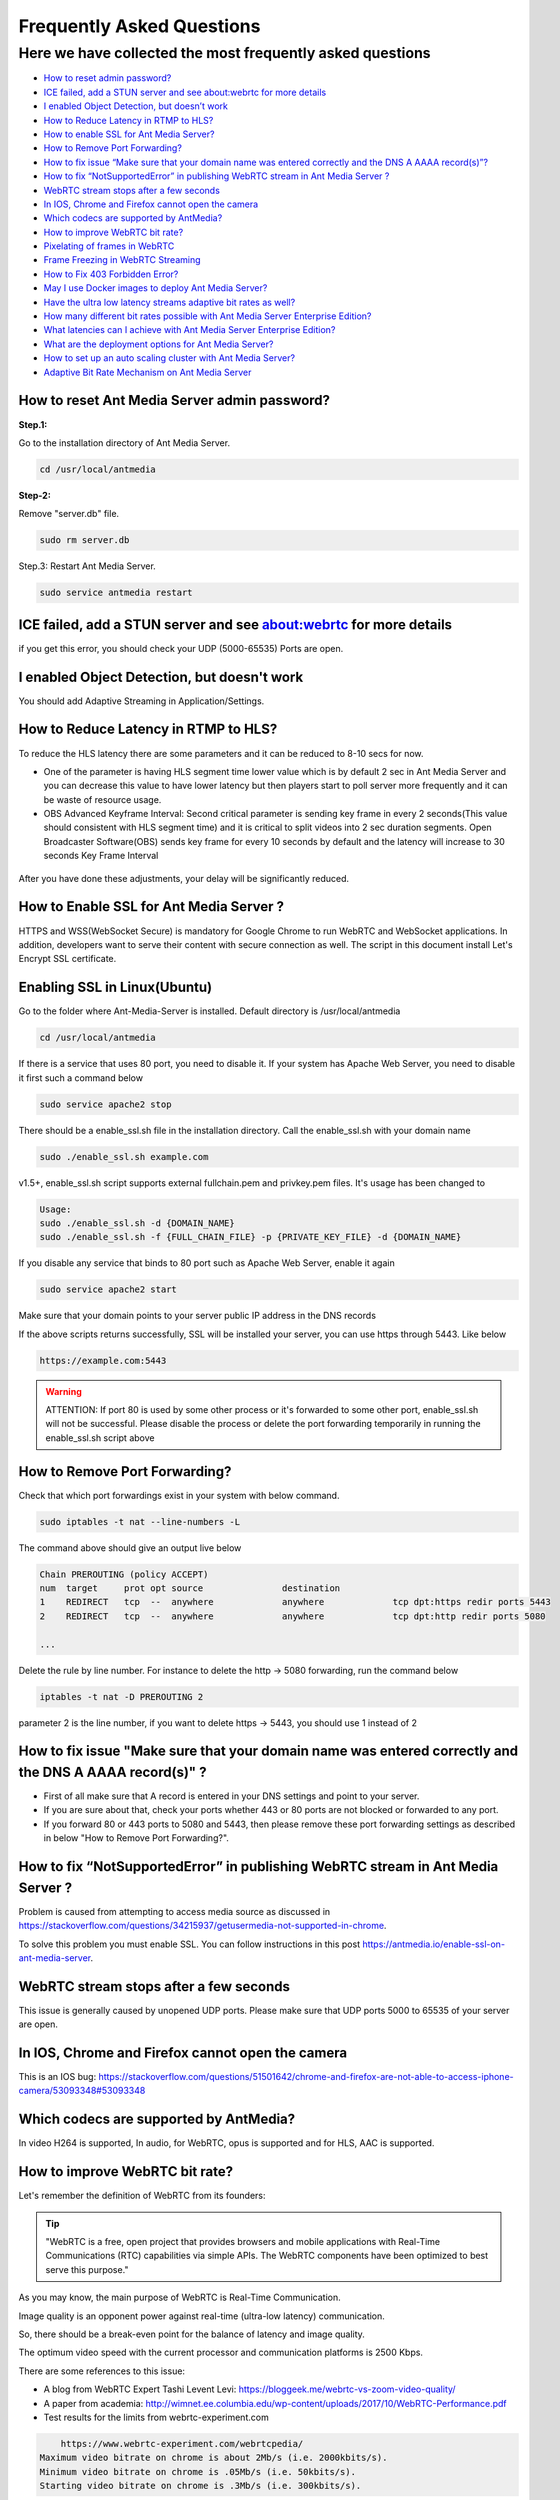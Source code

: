 ############################
Frequently Asked Questions
############################

Here we have collected the most frequently asked questions
------------------------------------------------------------

- `How to reset admin password? <http://docs.antmedia.io/en/latest/FAQ.html#how-to-reset-ant-media-server-admin-password>`_

- `ICE failed, add a STUN server and see about:webrtc for more details <http://docs.antmedia.io/en/latest/FAQ.html#id15>`_

- `I enabled Object Detection, but doesn’t work <http://docs.antmedia.io/en/latest/FAQ.html#i-enabled-object-detection-but-doesn-t-work>`_

- `How to Reduce Latency in RTMP to HLS? <http://docs.antmedia.io/en/latest/FAQ.html#id16>`_

- `How to enable SSL for Ant Media Server? <http://docs.antmedia.io/en/latest/FAQ.html#id17>`_

- `How to Remove Port Forwarding? <http://docs.antmedia.io/en/latest/FAQ.html#id18>`_

- `How to fix issue “Make sure that your domain name was entered correctly and the DNS A AAAA record(s)”? <http://docs.antmedia.io/en/latest/FAQ.html#id19>`_

- `How to fix “NotSupportedError” in publishing WebRTC stream in Ant Media Server ? <http://docs.antmedia.io/en/latest/FAQ.html#id20>`_

- `WebRTC stream stops after a few seconds <http://docs.antmedia.io/en/latest/FAQ.html#id21>`_

- `In IOS, Chrome and Firefox cannot open the camera <http://docs.antmedia.io/en/latest/FAQ.html#id22>`_

- `Which codecs are supported by AntMedia? <http://docs.antmedia.io/en/latest/FAQ.html#id23>`_

- `How to improve WebRTC bit rate? <http://docs.antmedia.io/en/latest/FAQ.html#how-to-improve-webrtc-bit-rate>`_

- `Pixelating of frames in WebRTC <http://docs.antmedia.io/en/latest/FAQ.html#id24>`_

- `Frame Freezing in WebRTC Streaming <http://docs.antmedia.io/en/latest/FAQ.html#id25>`_

- `How to Fix 403 Forbidden Error? <http://docs.antmedia.io/en/latest/FAQ.html#how-to-fix-403-forbidden-error>`_

- `May I use Docker images to deploy Ant Media Server? <http://docs.antmedia.io/en/latest/FAQ.html#may-i-use-docker-images-to-deploy-ant-media-server>`_

- `Have the ultra low latency streams adaptive bit rates as well? <http://docs.antmedia.io/en/latest/FAQ.html#have-the-ultra-low-latency-streams-adaptive-bit-rates-as-well>`_

- `How many different bit rates possible with Ant Media Server Enterprise Edition? <http://docs.antmedia.io/en/latest/FAQ.html#how-many-different-bit-rates-possible-with-ant-media-server-enterprise-edition>`_

- `What latencies can I achieve with Ant Media Server Enterprise Edition? <http://docs.antmedia.io/en/latest/FAQ.html#what-latencies-can-i-achieve-with-ant-media-server-enterprise-edition>`_

- `What are the deployment options for Ant Media Server? <http://docs.antmedia.io/en/latest/FAQ.html#what-are-the-deployment-options-for-ant-media-server>`_

- `How to set up an auto scaling cluster with Ant Media Server? <http://docs.antmedia.io/en/latest/FAQ.html#how-to-set-up-an-auto-scaling-cluster-with-ant-media-server>`_

- `Adaptive Bit Rate Mechanism on Ant Media Server <http://docs.antmedia.io/en/latest/FAQ.html#adaptive-bit-rate-mechanism-on-ant-media-server>`_


How to reset Ant Media Server admin password?
***********************************************

**Step.1:**

Go to the installation directory of Ant Media Server.

.. code-block:: java

	cd /usr/local/antmedia

**Step-2:**

Remove "server.db" file.

.. code-block:: java

	sudo rm server.db

Step.3: Restart Ant Media Server.

.. code-block:: java

	sudo service antmedia restart

ICE failed, add a STUN server and see about:webrtc for more details
***************************************************************************

if you get this error, you should check your UDP (5000-65535) Ports are open.

I enabled Object Detection, but doesn't work
**********************************************

You should add Adaptive Streaming in Application/Settings.

How to Reduce Latency in RTMP to HLS?
****************************************

To reduce the HLS latency there are some parameters and it can be reduced to 8-10 secs for now.

- One of the parameter is having HLS segment time lower value which is by default 2 sec in Ant Media Server and you can decrease this value to have lower latency but then players start to poll server more frequently and it can be waste of resource usage.

- OBS Advanced Keyframe Interval: Second critical parameter is sending key frame in every 2 seconds(This value should consistent with HLS segment time) and it is critical to split videos into 2 sec duration segments. Open Broadcaster Software(OBS) sends key frame for every 10 seconds by default and the latency will increase to 30 seconds Key Frame Interval

.. figure:: https://i0.wp.com/antmedia.io/wp-content/uploads/2018/05/obs-keyframe-setting.png
   :alt:OBS Setting Page

After you have done these adjustments, your delay will be significantly reduced.

How to Enable SSL for Ant Media Server ?
*******************************************

HTTPS and WSS(WebSocket Secure) is mandatory for Google Chrome to run WebRTC and WebSocket applications. In addition, developers want to serve their content with secure connection as well. The script in this document install Let's Encrypt SSL certificate.

Enabling SSL in Linux(Ubuntu)
******************************

Go to the folder where Ant-Media-Server is installed. Default directory is /usr/local/antmedia

.. code-block:: java

	cd /usr/local/antmedia
	
If there is a service that uses 80 port, you need to disable it. If your system has Apache Web Server, you need to disable it first such a command below

.. code-block:: java

	sudo service apache2 stop	
	
There should be a enable_ssl.sh file in the installation directory. Call the enable_ssl.sh with your domain name

.. code-block:: java

	sudo ./enable_ssl.sh example.com
	
v1.5+, enable_ssl.sh script supports external fullchain.pem and privkey.pem files. It's usage has been changed to

.. code-block:: java

	Usage:
	sudo ./enable_ssl.sh -d {DOMAIN_NAME}
	sudo ./enable_ssl.sh -f {FULL_CHAIN_FILE} -p {PRIVATE_KEY_FILE} -d {DOMAIN_NAME} 
	
If you disable any service that binds to 80 port such as Apache Web Server, enable it again

.. code-block:: java

	sudo service apache2 start
	
Make sure that your domain points to your server public IP address in the DNS records

If the above scripts returns successfully, SSL will be installed your server, you can use https through 5443. Like below

.. code-block:: java

	https://example.com:5443

.. warning::
	ATTENTION: If port 80 is used by some other process or it's forwarded to some other port, enable_ssl.sh will not be successful. Please disable the process or delete the port forwarding temporarily in running the enable_ssl.sh script above

How to Remove Port Forwarding?
**************************************

Check that which port forwardings exist in your system with below command.

.. code-block:: java

	sudo iptables -t nat --line-numbers -L
	
The command above should give an output live below

.. code-block:: java

	Chain PREROUTING (policy ACCEPT)
	num  target     prot opt source               destination         
	1    REDIRECT   tcp  --  anywhere             anywhere             tcp dpt:https redir ports 5443
	2    REDIRECT   tcp  --  anywhere             anywhere             tcp dpt:http redir ports 5080

	...
	
Delete the rule by line number. For instance to delete the http -> 5080 forwarding, run the command below

.. code-block:: java

	iptables -t nat -D PREROUTING 2

parameter 2 is the line number, if you want to delete https -> 5443, you should use 1 instead of 2

How to fix issue "Make sure that your domain name was entered correctly and the DNS A AAAA record(s)" ?
******************************************************************************************************************

- First of all make sure that A record is entered in your DNS settings and point to your server.

- If you are sure about that, check your ports whether 443 or 80 ports are not blocked or forwarded to any port.

- If you forward 80 or 443 ports to 5080 and 5443, then please remove these port forwarding settings as described in below "How to Remove Port Forwarding?".

How to fix “NotSupportedError” in publishing WebRTC stream in Ant Media Server ?
***************************************************************************************

Problem is caused from attempting to access media source as discussed in https://stackoverflow.com/questions/34215937/getusermedia-not-supported-in-chrome.

To solve this problem you must enable SSL. You can follow instructions in this post https://antmedia.io/enable-ssl-on-ant-media-server.

WebRTC stream stops after a few seconds
******************************************

This issue is generally caused by unopened UDP ports. Please make sure that UDP ports 5000 to 65535 of your server are open.

In IOS, Chrome and Firefox cannot open the camera
***************************************************

This is an IOS bug: https://stackoverflow.com/questions/51501642/chrome-and-firefox-are-not-able-to-access-iphone-camera/53093348#53093348

Which codecs are supported by AntMedia?
*******************************************

In video H264 is supported, In audio, for WebRTC, opus is supported and for HLS, AAC is supported.

How to improve WebRTC bit rate?
**************************************

Let's remember the definition of WebRTC from its founders:

.. tip::
	"WebRTC is a free, open project that provides browsers and mobile applications with Real-Time Communications (RTC) capabilities via simple APIs. The WebRTC components have been optimized to best serve this purpose."

As you may know, the main purpose of WebRTC is Real-Time Communication.

Image quality is an opponent power against real-time (ultra-low latency) communication.

So, there should be a break-even point for the balance of latency and image quality.

The optimum video speed with the current processor and communication platforms is 2500 Kbps.

There are some references to this issue:

- A blog from WebRTC Expert Tashi Levent Levi:  https://bloggeek.me/webrtc-vs-zoom-video-quality/

- A paper from academia: http://wimnet.ee.columbia.edu/wp-content/uploads/2017/10/WebRTC-Performance.pdf

- Test results for the limits from webrtc-experiment.com 

.. code-block:: java
    
	https://www.webrtc-experiment.com/webrtcpedia/
    Maximum video bitrate on chrome is about 2Mb/s (i.e. 2000kbits/s).
    Minimum video bitrate on chrome is .05Mb/s (i.e. 50kbits/s).
    Starting video bitrate on chrome is .3Mb/s (i.e. 300kbits/s).

As a result, everyone needs to measure the best performant configuration of their infrastructure by changing them step-by-step.

Our suggestions are as follows:

.. code-block:: java

	- 20 for FPS is optimum; however, 10 and 15 should be examined.
	- 720p is good enough for video quality, especially for mobile platforms.
	- 1000 Kbps is optimum for 720p, 750 Kbps is also acceptable when FPS is 10.

Pixelating of frames in WebRTC
**************************************

This can cause a lot of things. If the broadcast values(Frame drop or etc) and server values (CPU or Ram etc.) are healthy, 3 things that matter to us can be listed below.

-Adaptive Streaming Setting. Here is default Setting in below.
*******************************************************************

.. code-block:: java

	Resolution   Video Bitrate (Kbps)  Audio Bitrate (Kbps)
	1080p              2000                       256
	720p               1500                       128 
	480p               1000                        75
	360p                800                        64
	240p                500                        32

These values change some different cases. Because everyone's scenario is different, these values are not fixed.

-WebRTC Framerate Setting
**************************************

Framerate is also a specific parameter. The framerate default parameter is 20. But as I said above, these values change your situation.

-Server Location
**************************************

It is more stable to broadcast physically near servers.

If broadcast quality problems occur, lower these values and select the server close to where you broadcast, I hope your quality problem will go away.

Frame Freezing in WebRTC Streaming
**************************************

Frame Freezing problem is caused by frame Drop. The frame Drop reasons are listed below.

-Server Location
**************************************

It is more stable to broadcast physically near servers.

-Server Network Capacity
**************************************

For Media Streaming, servers with high network capacity are required. If your server's network capacity is low, you may experience frame drops. Also, Frame Drops causes Frame Freezing.

How to Fix 403 Forbidden Error?
**************************************

You can use IP Filtering for your Ant Media Server's RESTful API gate. 
If it's ON and your IP is not listed on the enabled IPs List, you cannot access to RESTful API. If you delete 127.0.0.1, localhost web panel will no longer work. 
Write access IP Address like: 127.0.0.1,192.168.1.1/24,34.22.16.222


May I use Docker images to deploy Ant Media Server?
*********************************************************

Absolutely YES. Utilizing Docker images is a very common way of deploying Ant Media Server.

Have the ultra low latency streams adaptive bit rates as well?
******************************************************************

Definitely YES. Ant Media Server provides ultra-low latency and adaptive bit rate at the same time.

How many different bit rates possible with Ant Media Server Enterprise Edition?
**************************************************************************************

There is virtually no limit. AMSEE typically run 4-5 different bitrates with the option to go lower.

.. code-block:: java

	The recommended default resolutions are:

	240p - 500 Kbps
	360p - 800 Kbps
	480p - 1000 Kbps
	720p - 1500 Kbps
	1080p - 2000 Kbps
	
What latencies can I achieve with Ant Media Server Enterprise Edition?
****************************************************************************

Ant Media Server Enterprise Edition is capable of:
*********************************************************

0,5 seconds typical latency with WebRTC to WebRTC streaming path. (usually around 0,2 seconds)

2-3 seconds typical latency with RTSP/RTMP to WebRTC streaming path.

6-10 seconds typical latency with RTMP/WebRTC to HLS streaming path.

What are the deployment options for Ant Media Server?
************************************************************

There're 4 different methods to use Ant Media Server (AMS):
^^^^^^^^^^^^^^^^^^^^^^^^^^^^^^^^^^^^^^^^^^^^^^^^^^^^^^^^^^^^^^^

If you want to host AMS on your own server/cloud, you can buy Ant Media Server Enterprise Edition License: https://antmedia.io/#products

If you don't want to concern on server/cloud stuff, you can buy small/medium/large server instances which have already installed AMS: https://antmedia.io/#products

If you have an AWS account, you can use AMS and pay for Amazon: https://aws.amazon.com/marketplace/search/results?x=0&y=0&searchTerms=Ant+Media+Server&page=1&ref_=nav_search_box

If you have an Azure account, you can use AMS and pay for Microsoft: https://azuremarketplace.microsoft.com/en-us/marketplace/apps/antmedia.ant_media_server_enterprise

How to set up an auto scaling cluster with Ant Media Server?
*******************************************************************

Main documentation of Ant Media Server is on http://docs.antmedia.io/en/latest/

Scaling and Load Balancing http://docs.antmedia.io/en/latest/Scaling-and-Load-Balancing.html

AMS Cluster On AWS http://docs.antmedia.io/en/latest/Cloud-Deployments.html#ams-cluster-on-aws

AMS Cluster On Azure http://docs.antmedia.io/en/latest/Cloud-Deployments.html#ams-cluster-on-azure

Documentation of AMS has improved and is still developing.

Adaptive Bit Rate Mechanism on Ant Media Server
*****************************************************

Actually, the bottleneck is the network throughput. So, Ant Media Server is always aware of the network speed, the end-user has on his side. Regardless of the resolution in the Adaptive settings, a bitrate selection is made either upward or downward, depending on the bit rate information and the instantaneous network speed.





















